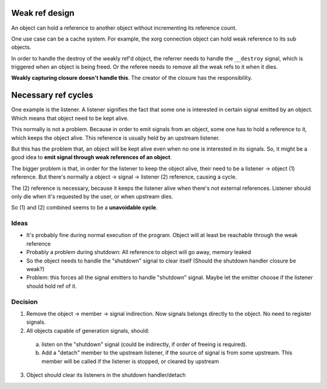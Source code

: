 ===============
Weak ref design
===============

An object can hold a reference to another object without incrementing its reference count.

One use case can be a cache system. For example, the xorg connection object can hold weak reference to its sub objects.

In order to handle the destroy of the weakly ref'd object, the referrer needs to handle the ``__destroy`` signal, which is triggered when an object is being freed. Or the referee needs to remove all the weak refs to it when it dies.

**Weakly capturing closure doesn't handle this**. The creator of the closure has the responsibility.

======================
Necessary ref cycles
======================

One example is the listener. A listener signifies the fact that some one is interested in certain signal emitted by an object. Which means that object need to be kept alive.

This normally is not a problem. Because in order to emit signals from an object, some one has to hold a reference to it, which keeps the object alive. This reference is usually held by an upstream listener.

But this has the problem that, an object will be kept alive even when no one is interested in its signals. So, it might be a good idea to **emit signal through weak references of an object**.

The bigger problem is that, in order for the listener to keep the object alive, their need to be a listener -> object (1) reference. But there's normally a object -> signal -> listener (2) reference, causing a cycle.

The (2) reference is necessary, because it keeps the listener alive when there's not external references. Listener should only die when it's requested by the user, or when upstream dies.

So (1) and (2) combined seems to be a **unavoidable cycle**.

Ideas
-----

- It's probably fine during normal execution of the program. Object will at least be reachable through the weak reference

- Probably a problem during shutdown: All reference to object will go away, memory leaked

- So the object needs to handle the "shutdown" signal to clear itself (Should the shutdown handler closure be weak?)

- Problem: this forces all the signal emitters to handle "shutdown" signal. Maybe let the emitter choose if the listener should hold ref of it.

Decision
--------

1. Remove the object -> member -> signal indirection. Now signals belongs directly to the object. No need to register signals.

2. All objects capable of generation signals, should:

  a) listen on the "shutdown" signal (could be indirectly, if order of freeing is required).

  b) Add a "detach" member to the upstream listener, if the source of signal is from some upstream. This member will be called if the listener is stopped, or cleared by upstream

3. Object should clear its listeners in the shutdown handler/detach
